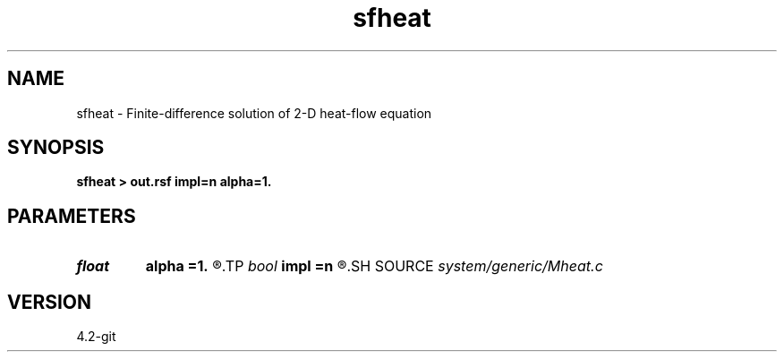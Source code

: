 .TH sfheat 1  "APRIL 2023" Madagascar "Madagascar Manuals"
.SH NAME
sfheat \- Finite-difference solution of 2-D heat-flow equation 
.SH SYNOPSIS
.B sfheat > out.rsf impl=n alpha=1.
.SH PARAMETERS
.PD 0
.TP
.I float  
.B alpha
.B =1.
.R  
.TP
.I bool   
.B impl
.B =n
.R  [y/n]	if y, use implicit scheme
.SH SOURCE
.I system/generic/Mheat.c
.SH VERSION
4.2-git
